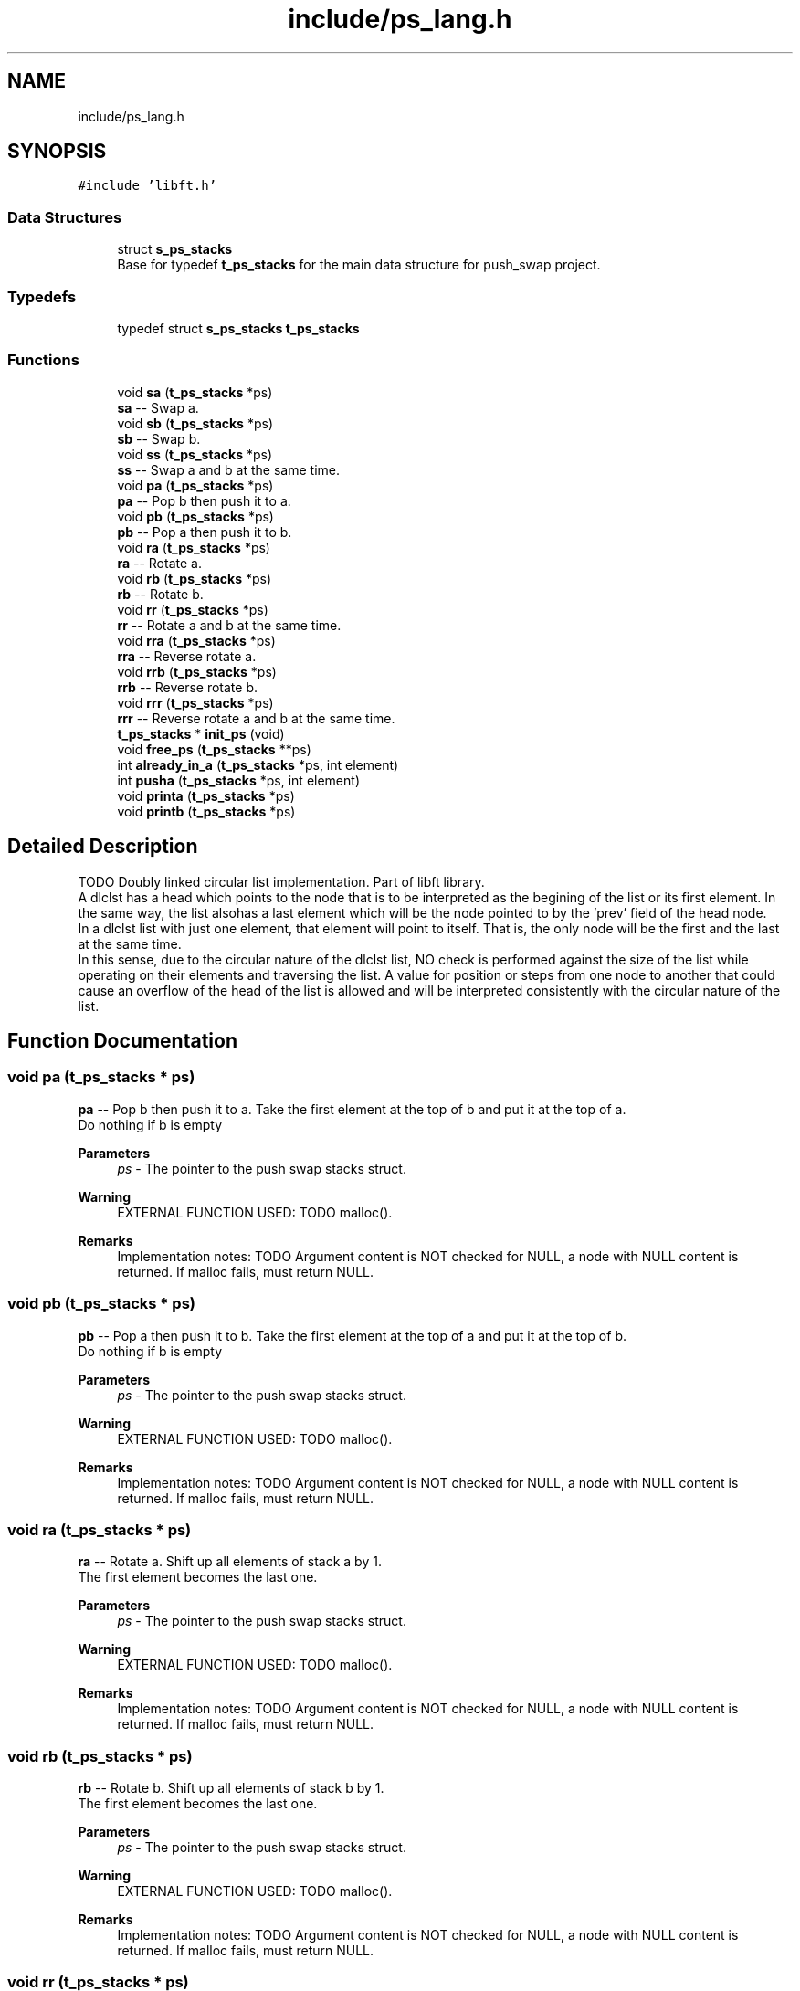 .TH "include/ps_lang.h" 3 "Mon Feb 5 2024" "Version 2024-02-05" "Push Swap" \" -*- nroff -*-
.ad l
.nh
.SH NAME
include/ps_lang.h
.SH SYNOPSIS
.br
.PP
\fC#include 'libft\&.h'\fP
.br

.SS "Data Structures"

.in +1c
.ti -1c
.RI "struct \fBs_ps_stacks\fP"
.br
.RI "Base for typedef \fBt_ps_stacks\fP for the main data structure for push_swap project\&. "
.in -1c
.SS "Typedefs"

.in +1c
.ti -1c
.RI "typedef struct \fBs_ps_stacks\fP \fBt_ps_stacks\fP"
.br
.in -1c
.SS "Functions"

.in +1c
.ti -1c
.RI "void \fBsa\fP (\fBt_ps_stacks\fP *ps)"
.br
.RI "\fBsa\fP -- Swap a\&. "
.ti -1c
.RI "void \fBsb\fP (\fBt_ps_stacks\fP *ps)"
.br
.RI "\fBsb\fP -- Swap b\&. "
.ti -1c
.RI "void \fBss\fP (\fBt_ps_stacks\fP *ps)"
.br
.RI "\fBss\fP -- Swap a and b at the same time\&. "
.ti -1c
.RI "void \fBpa\fP (\fBt_ps_stacks\fP *ps)"
.br
.RI "\fBpa\fP -- Pop b then push it to a\&. "
.ti -1c
.RI "void \fBpb\fP (\fBt_ps_stacks\fP *ps)"
.br
.RI "\fBpb\fP -- Pop a then push it to b\&. "
.ti -1c
.RI "void \fBra\fP (\fBt_ps_stacks\fP *ps)"
.br
.RI "\fBra\fP -- Rotate a\&. "
.ti -1c
.RI "void \fBrb\fP (\fBt_ps_stacks\fP *ps)"
.br
.RI "\fBrb\fP -- Rotate b\&. "
.ti -1c
.RI "void \fBrr\fP (\fBt_ps_stacks\fP *ps)"
.br
.RI "\fBrr\fP -- Rotate a and b at the same time\&. "
.ti -1c
.RI "void \fBrra\fP (\fBt_ps_stacks\fP *ps)"
.br
.RI "\fBrra\fP -- Reverse rotate a\&. "
.ti -1c
.RI "void \fBrrb\fP (\fBt_ps_stacks\fP *ps)"
.br
.RI "\fBrrb\fP -- Reverse rotate b\&. "
.ti -1c
.RI "void \fBrrr\fP (\fBt_ps_stacks\fP *ps)"
.br
.RI "\fBrrr\fP -- Reverse rotate a and b at the same time\&. "
.ti -1c
.RI "\fBt_ps_stacks\fP * \fBinit_ps\fP (void)"
.br
.ti -1c
.RI "void \fBfree_ps\fP (\fBt_ps_stacks\fP **ps)"
.br
.ti -1c
.RI "int \fBalready_in_a\fP (\fBt_ps_stacks\fP *ps, int element)"
.br
.ti -1c
.RI "int \fBpusha\fP (\fBt_ps_stacks\fP *ps, int element)"
.br
.ti -1c
.RI "void \fBprinta\fP (\fBt_ps_stacks\fP *ps)"
.br
.ti -1c
.RI "void \fBprintb\fP (\fBt_ps_stacks\fP *ps)"
.br
.in -1c
.SH "Detailed Description"
.PP 
TODO Doubly linked circular list implementation\&. Part of libft library\&. 
.br
 A dlclst has a head which points to the node that is to be interpreted as the begining of the list or its first element\&. In the same way, the list alsohas a last element which will be the node pointed to by the 'prev' field of the head node\&. 
.br
 In a dlclst list with just one element, that element will point to itself\&. That is, the only node will be the first and the last at the same time\&. 
.br
 In this sense, due to the circular nature of the dlclst list, NO check is performed against the size of the list while operating on their elements and traversing the list\&. A value for position or steps from one node to another that could cause an overflow of the head of the list is allowed and will be interpreted consistently with the circular nature of the list\&. 
.SH "Function Documentation"
.PP 
.SS "void pa (\fBt_ps_stacks\fP * ps)"

.PP
\fBpa\fP -- Pop b then push it to a\&. Take the first element at the top of b and put it at the top of a\&. 
.br
 Do nothing if b is empty
.PP
\fBParameters\fP
.RS 4
\fIps\fP - The pointer to the push swap stacks struct\&.
.RE
.PP
\fBWarning\fP
.RS 4
EXTERNAL FUNCTION USED: TODO malloc()\&.
.RE
.PP
\fBRemarks\fP
.RS 4
Implementation notes: TODO Argument content is NOT checked for NULL, a node with NULL content is returned\&. If malloc fails, must return NULL\&. 
.RE
.PP

.SS "void pb (\fBt_ps_stacks\fP * ps)"

.PP
\fBpb\fP -- Pop a then push it to b\&. Take the first element at the top of a and put it at the top of b\&. 
.br
 Do nothing if b is empty
.PP
\fBParameters\fP
.RS 4
\fIps\fP - The pointer to the push swap stacks struct\&.
.RE
.PP
\fBWarning\fP
.RS 4
EXTERNAL FUNCTION USED: TODO malloc()\&.
.RE
.PP
\fBRemarks\fP
.RS 4
Implementation notes: TODO Argument content is NOT checked for NULL, a node with NULL content is returned\&. If malloc fails, must return NULL\&. 
.RE
.PP

.SS "void ra (\fBt_ps_stacks\fP * ps)"

.PP
\fBra\fP -- Rotate a\&. Shift up all elements of stack a by 1\&. 
.br
 The first element becomes the last one\&.
.PP
\fBParameters\fP
.RS 4
\fIps\fP - The pointer to the push swap stacks struct\&.
.RE
.PP
\fBWarning\fP
.RS 4
EXTERNAL FUNCTION USED: TODO malloc()\&.
.RE
.PP
\fBRemarks\fP
.RS 4
Implementation notes: TODO Argument content is NOT checked for NULL, a node with NULL content is returned\&. If malloc fails, must return NULL\&. 
.RE
.PP

.SS "void rb (\fBt_ps_stacks\fP * ps)"

.PP
\fBrb\fP -- Rotate b\&. Shift up all elements of stack b by 1\&. 
.br
 The first element becomes the last one\&.
.PP
\fBParameters\fP
.RS 4
\fIps\fP - The pointer to the push swap stacks struct\&.
.RE
.PP
\fBWarning\fP
.RS 4
EXTERNAL FUNCTION USED: TODO malloc()\&.
.RE
.PP
\fBRemarks\fP
.RS 4
Implementation notes: TODO Argument content is NOT checked for NULL, a node with NULL content is returned\&. If malloc fails, must return NULL\&. 
.RE
.PP

.SS "void rr (\fBt_ps_stacks\fP * ps)"

.PP
\fBrr\fP -- Rotate a and b at the same time\&. Performs \fBra()\fP and \fBrb()\fP at the same time\&.
.PP
\fBParameters\fP
.RS 4
\fIps\fP - The pointer to the push swap stacks struct\&.
.RE
.PP
\fBWarning\fP
.RS 4
EXTERNAL FUNCTION USED: TODO malloc()\&.
.RE
.PP
\fBRemarks\fP
.RS 4
Implementation notes: TODO Argument content is NOT checked for NULL, a node with NULL content is returned\&. If malloc fails, must return NULL\&. 
.RE
.PP

.SS "void rra (\fBt_ps_stacks\fP * ps)"

.PP
\fBrra\fP -- Reverse rotate a\&. Shift down all elements of stack a by 1\&. 
.br
 The last element becomes the first one\&.
.PP
\fBParameters\fP
.RS 4
\fIps\fP - The pointer to the push swap stacks struct\&.
.RE
.PP
\fBWarning\fP
.RS 4
EXTERNAL FUNCTION USED: TODO malloc()\&.
.RE
.PP
\fBRemarks\fP
.RS 4
Implementation notes: TODO Argument content is NOT checked for NULL, a node with NULL content is returned\&. If malloc fails, must return NULL\&. 
.RE
.PP

.SS "void rrb (\fBt_ps_stacks\fP * ps)"

.PP
\fBrrb\fP -- Reverse rotate b\&. Shift down all elements of stack b by 1\&. 
.br
 The last element becomes the first one\&.
.PP
\fBParameters\fP
.RS 4
\fIps\fP - The pointer to the push swap stacks struct\&.
.RE
.PP
\fBWarning\fP
.RS 4
EXTERNAL FUNCTION USED: TODO malloc()\&.
.RE
.PP
\fBRemarks\fP
.RS 4
Implementation notes: TODO Argument content is NOT checked for NULL, a node with NULL content is returned\&. If malloc fails, must return NULL\&. 
.RE
.PP

.SS "void rrr (\fBt_ps_stacks\fP * ps)"

.PP
\fBrrr\fP -- Reverse rotate a and b at the same time\&. Performs \fBrra()\fP and \fBrrb()\fP at the same time\&.
.PP
\fBParameters\fP
.RS 4
\fIps\fP - The pointer to the push swap stacks struct\&.
.RE
.PP
\fBWarning\fP
.RS 4
EXTERNAL FUNCTION USED: TODO malloc()\&.
.RE
.PP
\fBRemarks\fP
.RS 4
Implementation notes: TODO Argument content is NOT checked for NULL, a node with NULL content is returned\&. If malloc fails, must return NULL\&. 
.RE
.PP

.SS "void sa (\fBt_ps_stacks\fP * ps)"

.PP
\fBsa\fP -- Swap a\&. Swap the first 2 elements at the top of stack a\&. 
.br
 Do nothing if there is only one or no elements\&.
.PP
\fBParameters\fP
.RS 4
\fIps\fP - The pointer to the push swap stacks struct\&.
.RE
.PP
\fBWarning\fP
.RS 4
EXTERNAL FUNCTION USED: TODO malloc()\&.
.RE
.PP
\fBRemarks\fP
.RS 4
Implementation notes: TODO Argument content is NOT checked for NULL, a node with NULL content is returned\&. If malloc fails, must return NULL\&. 
.RE
.PP

.SS "void sb (\fBt_ps_stacks\fP * ps)"

.PP
\fBsb\fP -- Swap b\&. Swap the first 2 elements at the top of stack b\&. 
.br
 Do nothing if there is only one or no elements\&.
.PP
\fBParameters\fP
.RS 4
\fIps\fP - The pointer to the push swap stacks struct\&.
.RE
.PP
\fBWarning\fP
.RS 4
EXTERNAL FUNCTION USED: TODO malloc()\&.
.RE
.PP
\fBRemarks\fP
.RS 4
Implementation notes: TODO Argument content is NOT checked for NULL, a node with NULL content is returned\&. If malloc fails, must return NULL\&. 
.RE
.PP

.SS "void ss (\fBt_ps_stacks\fP * ps)"

.PP
\fBss\fP -- Swap a and b at the same time\&. Performs \fBsa()\fP and \fBsb()\fP at the same time\&.
.PP
\fBParameters\fP
.RS 4
\fIps\fP - The pointer to the push swap stacks struct\&.
.RE
.PP
\fBWarning\fP
.RS 4
EXTERNAL FUNCTION USED: TODO malloc()\&.
.RE
.PP
\fBRemarks\fP
.RS 4
Implementation notes: TODO Argument content is NOT checked for NULL, a node with NULL content is returned\&. If malloc fails, must return NULL\&. 
.RE
.PP

.SH "Author"
.PP 
Generated automatically by Doxygen for Push Swap from the source code\&.
